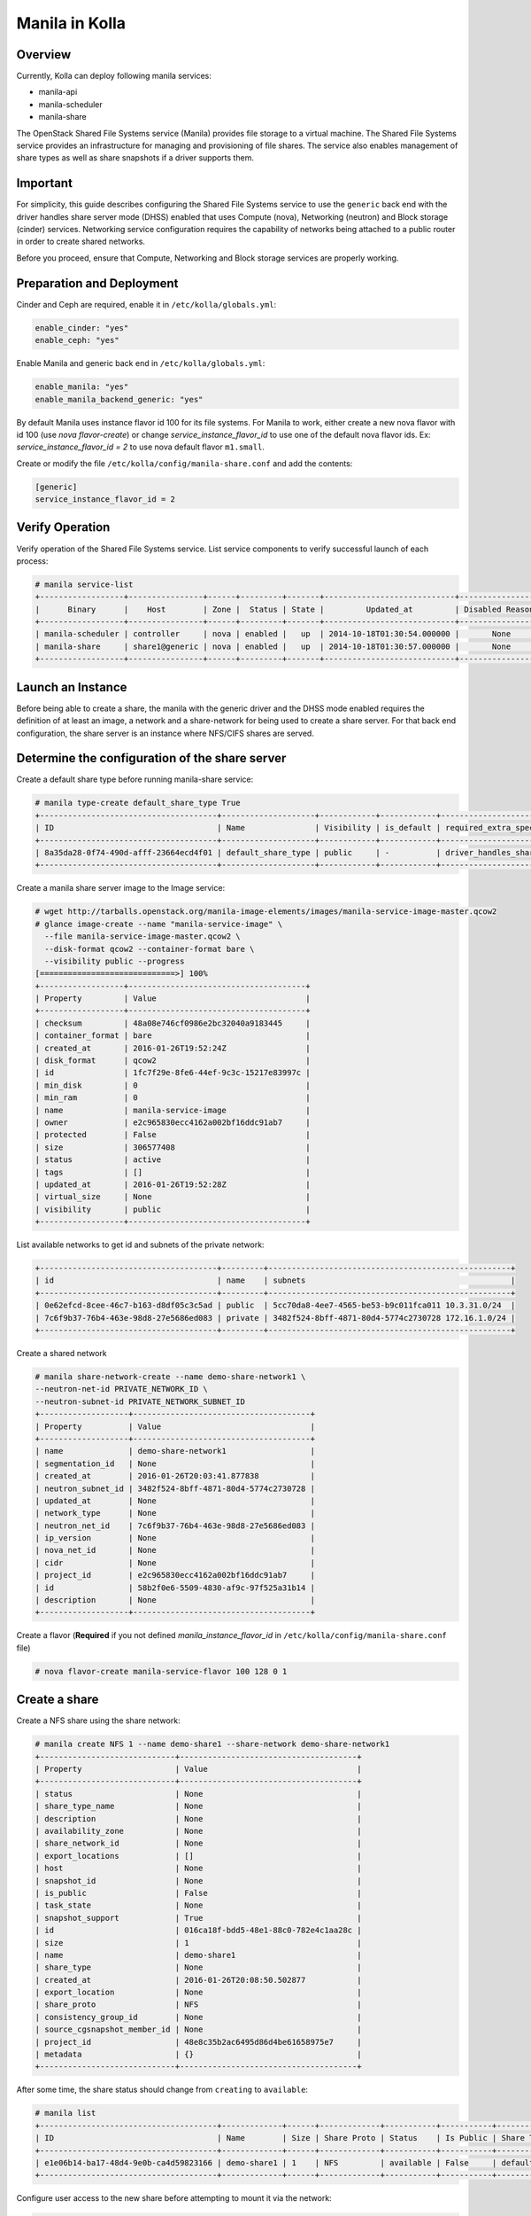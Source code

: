 .. _manila-guide:

===============
Manila in Kolla
===============

Overview
========
Currently, Kolla can deploy following manila services:

* manila-api
* manila-scheduler
* manila-share

The OpenStack Shared File Systems service (Manila) provides file storage to a
virtual machine. The Shared File Systems service provides an infrastructure
for managing and provisioning of file shares. The service also enables
management of share types as well as share snapshots if a driver supports
them.

Important
=========

For simplicity, this guide describes configuring the Shared File Systems
service to use the ``generic`` back end with the driver handles share
server mode (DHSS) enabled that uses Compute (nova), Networking (neutron)
and Block storage (cinder) services.
Networking service configuration requires the capability of networks being
attached to a public router in order to create shared networks.

Before you proceed, ensure that Compute, Networking and Block storage
services are properly working.

Preparation and Deployment
==========================

Cinder and Ceph are required, enable it in ``/etc/kolla/globals.yml``:

.. code-block:: console

    enable_cinder: "yes"
    enable_ceph: "yes"

Enable Manila and generic back end in ``/etc/kolla/globals.yml``:

.. code-block:: console

    enable_manila: "yes"
    enable_manila_backend_generic: "yes"

By default Manila uses instance flavor id 100 for its file systems. For Manila
to work, either create a new nova flavor with id 100 (use *nova flavor-create*)
or change *service_instance_flavor_id* to use one of the default nova flavor
ids.
Ex: *service_instance_flavor_id = 2* to use nova default flavor ``m1.small``.

Create or modify the file ``/etc/kolla/config/manila-share.conf`` and add the
contents:

.. code-block:: console

    [generic]
    service_instance_flavor_id = 2

Verify Operation
================

Verify operation of the Shared File Systems service. List service components
to verify successful launch of each process:

.. code-block:: console

    # manila service-list
    +------------------+----------------+------+---------+-------+----------------------------+-----------------+
    |      Binary      |    Host        | Zone |  Status | State |         Updated_at         | Disabled Reason |
    +------------------+----------------+------+---------+-------+----------------------------+-----------------+
    | manila-scheduler | controller     | nova | enabled |   up  | 2014-10-18T01:30:54.000000 |       None      |
    | manila-share     | share1@generic | nova | enabled |   up  | 2014-10-18T01:30:57.000000 |       None      |
    +------------------+----------------+------+---------+-------+----------------------------+-----------------+

Launch an Instance
==================

Before being able to create a share, the manila with the generic driver and the
DHSS mode enabled requires the definition of at least an image, a network and a
share-network for being used to create a share server. For that back end
configuration, the share server is an instance where NFS/CIFS shares are
served.

Determine the configuration of the share server
===============================================

Create a default share type before running manila-share service:

.. code-block:: console

    # manila type-create default_share_type True
    +--------------------------------------+--------------------+------------+------------+-------------------------------------+-------------------------+
    | ID                                   | Name               | Visibility | is_default | required_extra_specs                | optional_extra_specs    |
    +--------------------------------------+--------------------+------------+------------+-------------------------------------+-------------------------+
    | 8a35da28-0f74-490d-afff-23664ecd4f01 | default_share_type | public     | -          | driver_handles_share_servers : True | snapshot_support : True |
    +--------------------------------------+--------------------+------------+------------+-------------------------------------+-------------------------+

Create a manila share server image to the Image service:

.. code-block:: console

    # wget http://tarballs.openstack.org/manila-image-elements/images/manila-service-image-master.qcow2
    # glance image-create --name "manila-service-image" \
      --file manila-service-image-master.qcow2 \
      --disk-format qcow2 --container-format bare \
      --visibility public --progress
    [=============================>] 100%
    +------------------+--------------------------------------+
    | Property         | Value                                |
    +------------------+--------------------------------------+
    | checksum         | 48a08e746cf0986e2bc32040a9183445     |
    | container_format | bare                                 |
    | created_at       | 2016-01-26T19:52:24Z                 |
    | disk_format      | qcow2                                |
    | id               | 1fc7f29e-8fe6-44ef-9c3c-15217e83997c |
    | min_disk         | 0                                    |
    | min_ram          | 0                                    |
    | name             | manila-service-image                 |
    | owner            | e2c965830ecc4162a002bf16ddc91ab7     |
    | protected        | False                                |
    | size             | 306577408                            |
    | status           | active                               |
    | tags             | []                                   |
    | updated_at       | 2016-01-26T19:52:28Z                 |
    | virtual_size     | None                                 |
    | visibility       | public                               |
    +------------------+--------------------------------------+

List available networks to get id and subnets of the private network:

.. code-block:: console

    +--------------------------------------+---------+----------------------------------------------------+
    | id                                   | name    | subnets                                            |
    +--------------------------------------+---------+----------------------------------------------------+
    | 0e62efcd-8cee-46c7-b163-d8df05c3c5ad | public  | 5cc70da8-4ee7-4565-be53-b9c011fca011 10.3.31.0/24  |
    | 7c6f9b37-76b4-463e-98d8-27e5686ed083 | private | 3482f524-8bff-4871-80d4-5774c2730728 172.16.1.0/24 |
    +--------------------------------------+---------+----------------------------------------------------+

Create a shared network

.. code-block:: console

    # manila share-network-create --name demo-share-network1 \
    --neutron-net-id PRIVATE_NETWORK_ID \
    --neutron-subnet-id PRIVATE_NETWORK_SUBNET_ID
    +-------------------+--------------------------------------+
    | Property          | Value                                |
    +-------------------+--------------------------------------+
    | name              | demo-share-network1                  |
    | segmentation_id   | None                                 |
    | created_at        | 2016-01-26T20:03:41.877838           |
    | neutron_subnet_id | 3482f524-8bff-4871-80d4-5774c2730728 |
    | updated_at        | None                                 |
    | network_type      | None                                 |
    | neutron_net_id    | 7c6f9b37-76b4-463e-98d8-27e5686ed083 |
    | ip_version        | None                                 |
    | nova_net_id       | None                                 |
    | cidr              | None                                 |
    | project_id        | e2c965830ecc4162a002bf16ddc91ab7     |
    | id                | 58b2f0e6-5509-4830-af9c-97f525a31b14 |
    | description       | None                                 |
    +-------------------+--------------------------------------+

Create a flavor (**Required** if you not defined *manila_instance_flavor_id* in
``/etc/kolla/config/manila-share.conf`` file)

.. code-block:: console

    # nova flavor-create manila-service-flavor 100 128 0 1

Create a share
==============

Create a NFS share using the share network:

.. code-block:: console

    # manila create NFS 1 --name demo-share1 --share-network demo-share-network1
    +-----------------------------+--------------------------------------+
    | Property                    | Value                                |
    +-----------------------------+--------------------------------------+
    | status                      | None                                 |
    | share_type_name             | None                                 |
    | description                 | None                                 |
    | availability_zone           | None                                 |
    | share_network_id            | None                                 |
    | export_locations            | []                                   |
    | host                        | None                                 |
    | snapshot_id                 | None                                 |
    | is_public                   | False                                |
    | task_state                  | None                                 |
    | snapshot_support            | True                                 |
    | id                          | 016ca18f-bdd5-48e1-88c0-782e4c1aa28c |
    | size                        | 1                                    |
    | name                        | demo-share1                          |
    | share_type                  | None                                 |
    | created_at                  | 2016-01-26T20:08:50.502877           |
    | export_location             | None                                 |
    | share_proto                 | NFS                                  |
    | consistency_group_id        | None                                 |
    | source_cgsnapshot_member_id | None                                 |
    | project_id                  | 48e8c35b2ac6495d86d4be61658975e7     |
    | metadata                    | {}                                   |
    +-----------------------------+--------------------------------------+

After some time, the share status should change from ``creating``
to ``available``:

.. code-block:: console

    # manila list
    +--------------------------------------+-------------+------+-------------+-----------+-----------+--------------------------------------+-----------------------------+-------------------+
    | ID                                   | Name        | Size | Share Proto | Status    | Is Public | Share Type Name                      | Host                        | Availability Zone |
    +--------------------------------------+-------------+------+-------------+-----------+-----------+--------------------------------------+-----------------------------+-------------------+
    | e1e06b14-ba17-48d4-9e0b-ca4d59823166 | demo-share1 | 1    | NFS         | available | False     | default_share_type                   | share1@generic#GENERIC      | nova              |
    +--------------------------------------+-------------+------+-------------+-----------+-----------+--------------------------------------+-----------------------------+-------------------+

Configure user access to the new share before attempting to mount it via the
network:

.. code-block:: console

    # manila access-allow demo-share1 ip INSTANCE_PRIVATE_NETWORK_IP

Mount the share from an instance
================================

Get export location from share

.. code-block:: console

    # manila show demo-share1
    +-----------------------------+----------------------------------------------------------------------+
    | Property                    | Value                                                                |
    +-----------------------------+----------------------------------------------------------------------+
    | status                      | available                                                            |
    | share_type_name             | default_share_type                                                   |
    | description                 | None                                                                 |
    | availability_zone           | nova                                                                 |
    | share_network_id            | fa07a8c3-598d-47b5-8ae2-120248ec837f                                 |
    | export_locations            |                                                                      |
    |                             | path = 10.254.0.3:/shares/share-422dc546-8f37-472b-ac3c-d23fe410d1b6 |
    |                             | preferred = False                                                    |
    |                             | is_admin_only = False                                                |
    |                             | id = 5894734d-8d9a-49e4-b53e-7154c9ce0882                            |
    |                             | share_instance_id = 422dc546-8f37-472b-ac3c-d23fe410d1b6             |
    | share_server_id             | 4782feef-61c8-4ffb-8d95-69fbcc380a52                                 |
    | host                        | share1@generic#GENERIC                                               |
    | access_rules_status         | active                                                               |
    | snapshot_id                 | None                                                                 |
    | is_public                   | False                                                                |
    | task_state                  | None                                                                 |
    | snapshot_support            | True                                                                 |
    | id                          | e1e06b14-ba17-48d4-9e0b-ca4d59823166                                 |
    | size                        | 1                                                                    |
    | name                        | demo-share1                                                          |
    | share_type                  | 6e1e803f-1c37-4660-a65a-c1f2b54b6e17                                 |
    | has_replicas                | False                                                                |
    | replication_type            | None                                                                 |
    | created_at                  | 2016-03-15T18:59:12.000000                                           |
    | share_proto                 | NFS                                                                  |
    | consistency_group_id        | None                                                                 |
    | source_cgsnapshot_member_id | None                                                                 |
    | project_id                  | 9dc02df0f2494286ba0252b3c81c01d0                                     |
    | metadata                    | {}                                                                   |
    +-----------------------------+----------------------------------------------------------------------+


Create a folder where the mount will be placed:

.. code-block:: console

    # mkdir ~/test_folder

Mount the NFS share in the instance using the export location of the share:

.. code-block:: console

    # mount -v 10.254.0.3:/shares/share-422dc546-8f37-472b-ac3c-d23fe410d1b6 ~/test_folder


For more information about how to manage shares, see the
`OpenStack User Guide
<http://docs.openstack.org/user-guide/index.html>`__.
